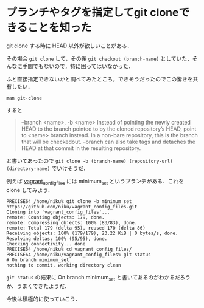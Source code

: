 * ブランチやタグを指定してgit cloneできることを知った

git clone する時に HEAD 以外が欲しいことがある．

その場合 =git clone= して，その後 =git checkout (branch-name)= としていた．そんなに手間でもないので，特に困ってはいなかった．

ふと直接指定できないかと調べてみたところ，できそうだったのでこの驚きを共有したい．

: man git-clone
すると

#+BEGIN_QUOTE
--branch <name>, -b <name>
    Instead of pointing the newly created HEAD to the branch pointed to by the cloned repository’s HEAD, point to <name> branch instead.
    In a non-bare repository, this is the branch that will be checkedout.
    --branch can also take tags and detaches the HEAD at that commit in the resulting repository.
#+END_QUOTE

と書いてあったので =git clone -b (branch-name) (repository-url) (directory-name)= でいけそうだ．

例えば [[https://github.com/niku/vagrant_config_files][vagrant_config_files]] には minimum_set というブランチがある．これを clone してみよう．

#+BEGIN_SRC
PRECISE64 /home/niku% git clone -b minimum_set https://github.com/niku/vagrant_config_files.git
Cloning into 'vagrant_config_files'...
remote: Counting objects: 179, done.
remote: Compressing objects: 100% (83/83), done.
remote: Total 179 (delta 95), reused 170 (delta 86)
Receiving objects: 100% (179/179), 23.22 KiB | 0 bytes/s, done.
Resolving deltas: 100% (95/95), done.
Checking connectivity... done
PRECISE64 /home/niku% cd vagrant_config_files/
PRECISE64 /home/niku/vagrant_config_files% git status
# On branch minimum_set
nothing to commit, working directory clean
#+END_SRC

=git status= の結果に On branch minimum_set と書いてあるのがわかるだろうか．うまくできたようだ．

今後は積極的に使っていこう．

